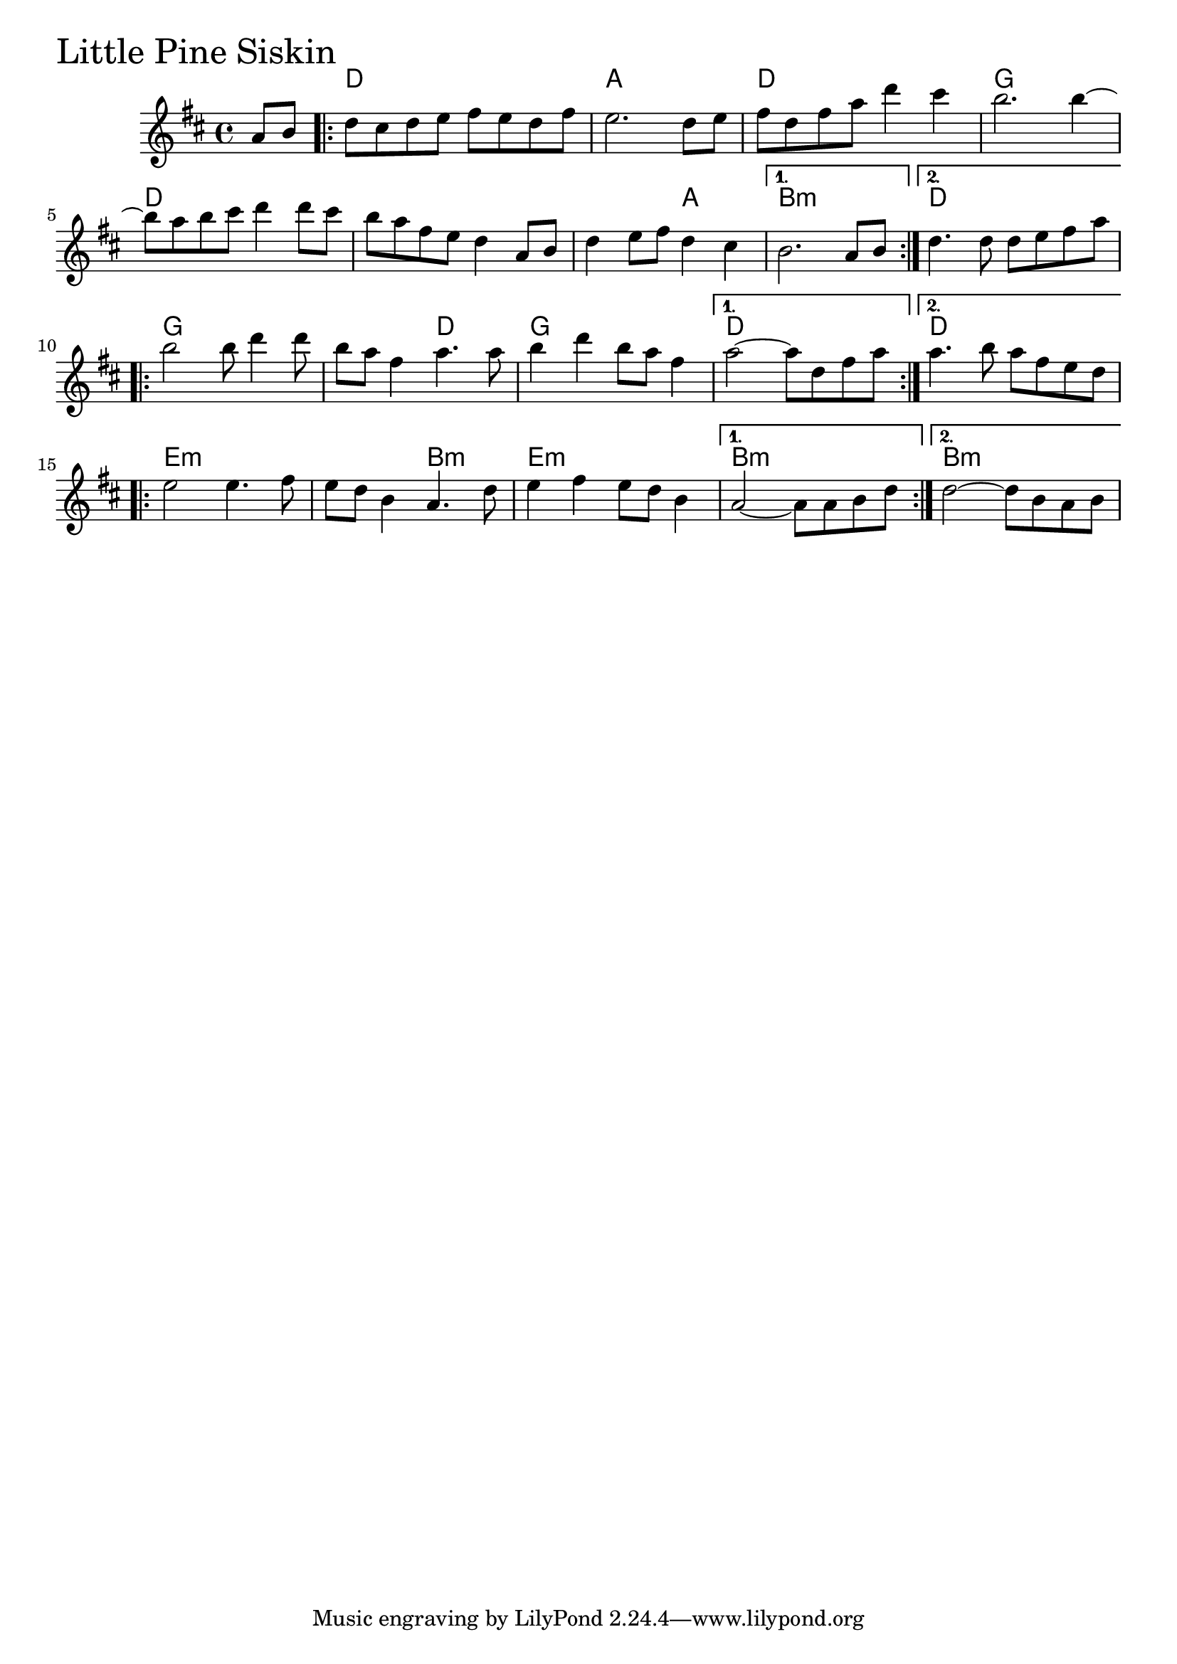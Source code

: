 \version "2.18.0"

LittlePineSiskinChords = \chordmode{
  s4
  d1 a
  d g
  d s
  s2 a2  b1:m d
  g s2 d
  g1 d d
  e:m s2 b:m
  e1:m b:m b:m
  
}

LittlePineSiskin = \relative{
  \key d \major
  \partial 4 a'8 b
  \repeat volta 2{
    d cis d e fis e d fis
    e2. d8 e8
    fis d fis a d4 cis
    b2.  b4~
    b8 a b cis d4 d8 cis
    b a fis e d4 a8 b
    d4 e8 fis d4 cis
      
  }
  \alternative{
    {b2. a8 b }
    {d4. d8 d e fis a }
  }
  \break
  \repeat volta 2{
    b2 b8 d4 d8
    b a fis4 a4. a8
    b4 d b8 a fis4    
  }
  \alternative{
    {a2~ a8 d, fis a }
    {a4. b8 a fis e d}
  }
  \repeat volta 2{
    e2 e4. fis8
    e d b4 a4. d8
    e4 fis e8 d b4
  }
  \alternative{
    {a2~ a8 a b d}
    {d2~ d8 b a b}
  }
}


  \score {
  <<
  \new ChordNames \LittlePineSiskinChords 
  \new Staff { \clef treble \LittlePineSiskin }
  >>
  \header { piece = \markup {\fontsize #4.0 "Little Pine Siskin"}}
    \layout{}
  }
